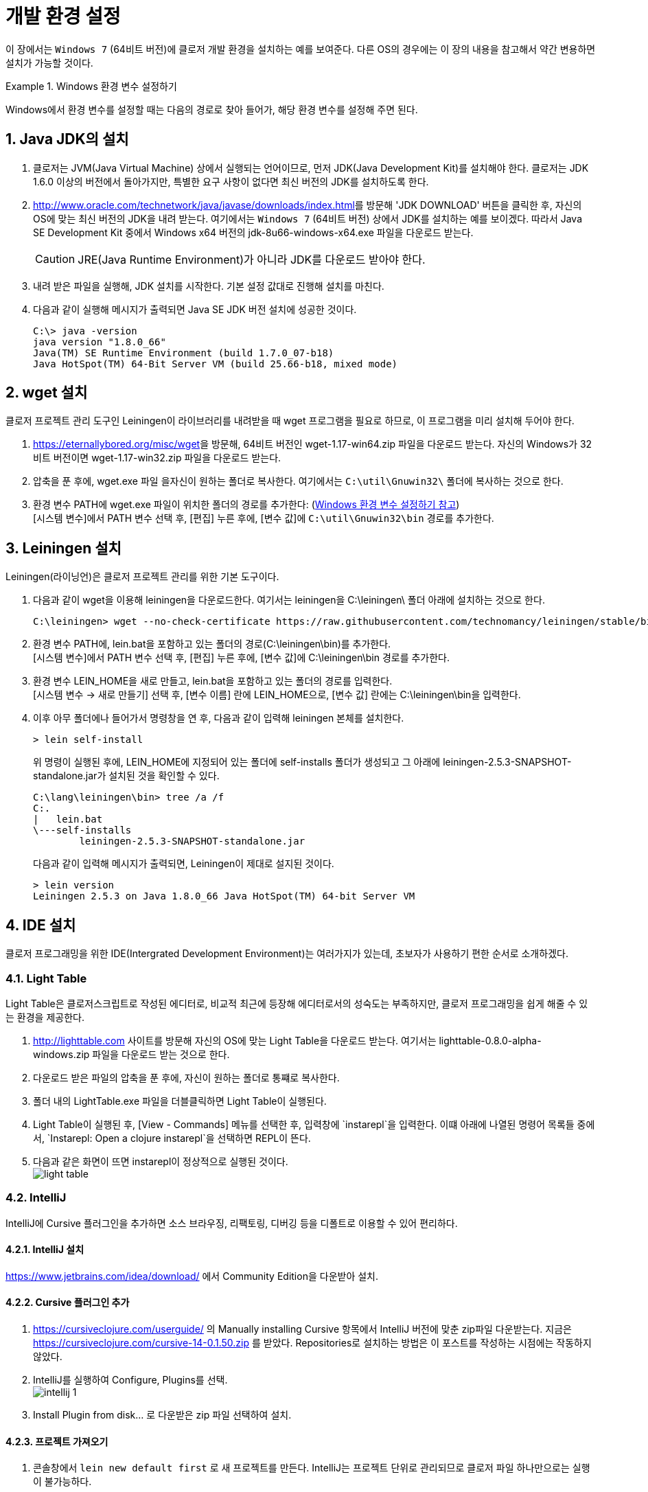 = 개발 환경 설정
:source-language: clojure
:source-highlighter: coderay
:sectnums:
:imagesdir: ../img

이 장에서는 `Windows 7` (64비트 버전)에 클로저 개발 환경을 설치하는 예를 보여준다. 다른
OS의 경우에는 이 장의 내용을 참고해서 약간 변용하면 설치가 가능할 것이다.

[[environment-variables]]
.Windows 환경 변수 설정하기
====
Windows에서 환경 변수를 설정할 때는 다음의 경로로 찾아 들어가, 해당 환경 변수를 설정해 주면
된다.

[제어판 -> 시스템 및 보안 -> 시스템 -> 고급 시스템 설정 -> 고급 -> 환경변수]
====


== Java JDK의 설치

. 클로저는 JVM(Java Virtual Machine) 상에서 실행되는 언어이므로, 먼저 JDK(Java
  Development Kit)를 설치해야 한다. 클로저는 JDK 1.6.0 이상의 버전에서 돌아가지만,
  특별한 요구 사항이 없다면 최신 버전의 JDK를 설치하도록 한다.

. http://www.oracle.com/technetwork/java/javase/downloads/index.html[]를 방문해 'JDK
  DOWNLOAD' 버튼을 클릭한 후, 자신의 OS에 맞는 최신 버전의 JDK을 내려 받는다. 여기에서는
  `Windows 7` (64비트 버전) 상에서 JDK를 설치하는 예를 보이겠다. 따라서 Java SE Development
  Kit 중에서 Windows x64 버전의 jdk-8u66-windows-x64.exe 파일을 다운로드 받는다.
+
CAUTION: JRE(Java Runtime Environment)가 아니라 JDK를 다운로드 받아야 한다.

. 내려 받은 파일을 실행해, JDK 설치를 시작한다. 기본 설정 값대로 진행해 설치를 마친다.

. 다음과 같이 실행해 메시지가 출력되면 Java SE JDK 버전 설치에 성공한 것이다.
+
[listing]
----
C:\> java -version
java version "1.8.0_66"
Java(TM) SE Runtime Environment (build 1.7.0_07-b18)
Java HotSpot(TM) 64-Bit Server VM (build 25.66-b18, mixed mode)
----

== wget 설치

클로저 프로젝트 관리 도구인 Leiningen이 라이브러리를 내려받을 때 wget 프로그램을 필요로
하므로, 이 프로그램을 미리 설치해 두어야 한다.

. https://eternallybored.org/misc/wget[]을 방문해, 64비트 버전인 wget-1.17-win64.zip
  파일을 다운로드 받는다. 자신의 Windows가 32비트 버전이면 wget-1.17-win32.zip 파일을
  다운로드 받는다.

. 압축을 푼 후에, wget.exe 파일 을자신이 원하는 폴더로 복사한다. 여기에서는
  `C:\util\Gnuwin32\` 폴더에 복사하는 것으로 한다.

. 환경 변수 PATH에 wget.exe 파일이 위치한 폴더의 경로를 추가한다:
  (<<environment-variables, Windows 환경 변수 설정하기 참고>>) +
  [시스템 변수]에서 PATH 변수 선택 후, [편집] 누른 후에, [변수 값]에 `C:\util\Gnuwin32\bin`
  경로를 추가한다.


== Leiningen 설치

Leiningen(라이닝언)은 클로저 프로젝트 관리를 위한 기본 도구이다.

. 다음과 같이 wget을 이용해 leiningen을 다운로드한다. 여기서는 leiningen을 C:\leiningen\
  폴더 아래에 설치하는 것으로 한다.
+
[listing]
----
C:\leiningen> wget --no-check-certificate https://raw.githubusercontent.com/technomancy/leiningen/stable/bin/lein.bat
----

. 환경 변수 PATH에, lein.bat을 포함하고 있는 폴더의 경로(C:\leiningen\bin)를 추가한다. +
  [시스템 변수]에서 PATH 변수 선택 후, [편집] 누른 후에, [변수 값]에 C:\leiningen\bin 경로를
  추가한다.

. 환경 변수 LEIN_HOME을 새로 만들고, lein.bat을 포함하고 있는 폴더의 경로를 입력한다. +
  [시스템 변수 -> 새로 만들기] 선택 후, [변수 이름] 란에 LEIN_HOME으로, [변수 값] 란에는
  C:\leiningen\bin을 입력한다.

. 이후 아무 폴더에나 들어가서 명령창을 연 후, 다음과 같이 입력해 leiningen 본체를 설치한다.
+
[listing]
----
> lein self-install
----
+
위 명령이 실행된 후에, LEIN_HOME에 지정되어 있는 폴더에 self-installs 폴더가 생성되고 그 아래에 leiningen-2.5.3-SNAPSHOT-standalone.jar가 설치된 것을 확인할 수 있다.
+
[listing]
----
C:\lang\leiningen\bin> tree /a /f
C:.
|   lein.bat
\---self-installs
        leiningen-2.5.3-SNAPSHOT-standalone.jar
----
+
다음과 같이 입력해 메시지가 출력되면, Leiningen이 제대로 설지된 것이다.
+
[listing]
----
> lein version
Leiningen 2.5.3 on Java 1.8.0_66 Java HotSpot(TM) 64-bit Server VM
----

== IDE 설치

클로저 프로그래밍을 위한 IDE(Intergrated Development Environment)는 여러가지가 있는데,
초보자가 사용하기 편한 순서로 소개하겠다.

=== Light Table

Light Table은 클로저스크립트로 작성된 에디터로, 비교적 최근에 등장해 에디터로서의 성숙도는
부족하지만, 클로저 프로그래밍을 쉽게 해줄 수 있는 환경을 제공한다.

. http://lighttable.com[] 사이트를 방문해 자신의 OS에 맞는 Light Table을 다운로드
  받는다. 여기서는 lighttable-0.8.0-alpha-windows.zip 파일을 다운로드 받는 것으로 한다.

. 다운로드 받은 파일의 압축을 푼 후에, 자신이 원하는 폴더로 통쨰로 복사한다.

. 폴더 내의 LightTable.exe 파일을 더블클릭하면 Light Table이 실행된다.

. Light Table이 실행된 후, [View - Commands] 메뉴를 선택한 후, 입력창에 `instarepl`을
  입력한다. 이떄 아래에 나열된 명령어 목록들 중에서, `Instarepl: Open a clojure
  instarepl`을 선택하면 REPL이 뜬다.

. 다음과 같은 화면이 뜨면 instarepl이 정상적으로 실행된 것이다. +
image:light-table.png[]

=== IntelliJ

IntelliJ에 Cursive 플러그인을 추가하면 소스 브라우징, 리팩토링, 디버깅 등을 디폴트로 이용할 수 있어 편리하다.

==== IntelliJ 설치
https://www.jetbrains.com/idea/download/[] 에서 Community Edition을 다운받아 설치.

==== Cursive 플러그인 추가
. https://cursiveclojure.com/userguide/[] 의 Manually installing Cursive 항목에서 IntelliJ 버전에 맞춘 zip파일 다운받는다. 지금은 https://cursiveclojure.com/cursive-14-0.1.50.zip[] 를 받았다. Repositories로 설치하는 방법은 이 포스트를 작성하는 시점에는 작동하지 않았다.

. IntelliJ를 실행하여 Configure, Plugins를 선택. +
image:intellij-1.png[]

. Install Plugin from disk... 로 다운받은 zip 파일 선택하여 설치.

==== 프로젝트 가져오기
. 콘솔창에서 `lein new default first` 로 새 프로젝트를 만든다. IntelliJ는 프로젝트 단위로 관리되므로 클로저 파일 하나만으로는 실행이 불가능하다.

. Import Project를 선택한 후, first 디렉토리의 project.clj를 선택한다. +
image:intellij-2.png[]

. 계속 Next를 눌러 Import한다. 중간에 project SDK를 선택하는 곳에서 자신의 JDK를 선택한다. 만약 컴퓨터에 JDK가 없으면 설치해야 한다. +
image:intellij-3.png[]

==== 환경 세팅
. 오른쪽 아래 `Structural: On` 클릭하여 `Structural: Off` 로 바꾼다. On 으로 되어 있으면 소스 편집이 불편하다. +
image:intellij-4.png[]

. View에서 Toolbar와 Tool Buttons를 선택하여 모두 보이도록 한다.

. Run->Edit Configurations... 선택. 왼쪽 위 + 버튼 누른다. Clojure REPL -> Local 선택한다. OK 버튼 눌러 Clojure REPL 만든다. 그러면 다음처럼 실행할 수 있는 버튼이 생긴다. +
image:intellij-5.png[]

. REPL에 단축키가 설정되어 있어야 편리하다.
.. Setting->Appearance & Behavior->KeyMap을 연다.
.. search box에 REPL을 쳐서 넣는다.
.. `Load file in REPL` 에 `Alt + L` (맥은 `Command + L`) 단축키 세팅한다.
.. `Run form before cursor in REPL` 에 `Alt + J` (맥은 `Command + J`) 단축키 세팅한다.
.. `Run top form in REPL` 에 `Alt + K` (맥은 `Command + K`) 단축키 세팅한다. +
image:intellij-6.png[]

==== 실행
. 벌레모양의 Debug 버튼 눌러 REPL 실행한다.

. REPL 입력창에 1 치고 Enter를 눌러 REPL이 작동함을 확인한다. +
image:intellij-7.png[]

. 프로젝트 창에서 core.clj를 선택하여 연다. +
image:intellij-8.png[]

. `(ns first.core)` 뒤로 커서를 옮긴 후 `Alt + J` (맥은 `Command + J`)를 눌러 평가한다. `(defn foo ...)` 뒤로 커서를 옮긴 후 `Alt + J` (맥은 `Command + J`)를 눌러 평가한다. +
image:intellij-9.png[]

. `(foo "Cursive")`를 친 후 `Alt + J` (맥은 `Command + J`)를 눌러 평가한다. 그러면 REPL 창에 `Cursive Hello, World!`가 찍히는 것을 확인한다. +
image:intellij-10.png[]

==== 추가 환경 세팅
필수는 아니지만 해두면 편리한 것들.

. Tab키를 누를 때 indent가 자동으로 된다. 이를 위해서는 https://cursiveclojure.com/userguide/[] 의 내용대로 따라한다.
.. Settings->Appearance & Behavior->KeyMap을 연다.
.. search box에 tab을 쳐서 넣는다. 그러면 `Tab`과 `Emacs Tab` 옵션이 나온다.
.. `Tab`을 더블클릭한 후 Remove Tab을 선택한다.
.. `Emacs Tab`을 더블클릭한 후 Add Keyboard Shortcut을 선택한다.
.. Tab키를 눌러 First Stroke에 Tab이 세팅되도록 한 후 OK를 누른다.
.. Warning 창이 나오면 Leave를 선택한다.
